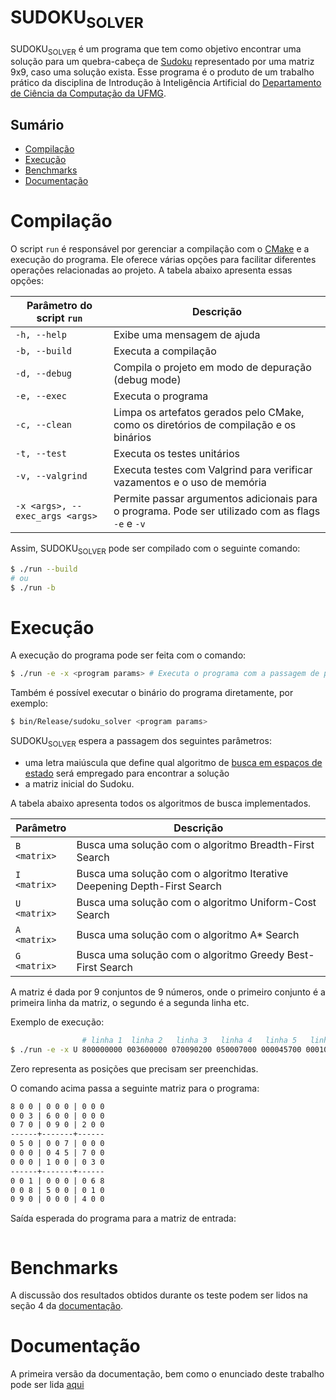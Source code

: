 * SUDOKU_SOLVER
SUDOKU_SOLVER é um programa que tem como objetivo encontrar uma solução para um quebra-cabeça de [[https://en.wikipedia.org/wiki/Sudoku][Sudoku]] representado por uma matriz 9x9, caso uma solução exista.
Esse programa é o produto de um trabalho prático da disciplina de Introdução à Inteligência Artificial do [[https://dcc.ufmg.br/][Departamento de Ciência da Computação da UFMG]].

** Sumário
- [[#Compilação][Compilação]]
- [[#Execução][Execução]]
- [[#Benchmarks][Benchmarks]]
- [[#Documentação][Documentação]]

* Compilação
O script =run= é responsável por gerenciar a compilação com o [[https://en.wikipedia.org/wiki/CMake][CMake]] e a execução do programa. Ele oferece várias opções para facilitar diferentes operações relacionadas ao projeto. A tabela abaixo apresenta essas opções:

| Parâmetro do script =run=       | Descrição                                                                                         |
|---------------------------------+---------------------------------------------------------------------------------------------------|
| =-h, --help=                    | Exibe uma mensagem de ajuda                                                                       |
| =-b, --build=                   | Executa a compilação                                                                              |
| =-d, --debug=                   | Compila o projeto em modo de depuração (debug mode)                                               |
| =-e, --exec=                    | Executa o programa                                                                                |
| =-c, --clean=                   | Limpa os artefatos gerados pelo CMake, como os diretórios de compilação e os binários             |
| =-t, --test=                    | Executa os testes unitários                                                                       |
| =-v, --valgrind=                | Executa testes com Valgrind para verificar vazamentos e o uso de memória                          |
| =-x <args>, --exec_args <args>= | Permite passar argumentos adicionais para o programa. Pode ser utilizado com as flags =-e= e =-v= |

Assim, SUDOKU_SOLVER pode ser compilado com o seguinte comando:

#+begin_src sh
$ ./run --build
# ou
$ ./run -b
#+end_src

* Execução
A execução do programa pode ser feita com o comando:
#+begin_src sh
$ ./run -e -x <program params> # Executa o programa com a passagem de parâmetros
#+end_src

Também é possível executar o binário do programa diretamente, por exemplo:
#+begin_src sh
$ bin/Release/sudoku_solver <program params>
#+end_src

SUDOKU_SOLVER espera a passagem dos seguintes parâmetros:
+ uma letra maiúscula que define qual algoritmo de [[https://en.wikipedia.org/wiki/State_space_search][busca em espaços de estado]] será empregado para encontrar a solução
+ a matriz inicial do Sudoku.

A tabela abaixo apresenta todos os algoritmos de busca implementados.

| Parâmetro    | Descrição                                                                |
|--------------+--------------------------------------------------------------------------|
| =B <matrix>= | Busca uma solução com o algoritmo Breadth-First Search                   |
| =I <matrix>= | Busca uma solução com o algoritmo Iterative Deepening Depth-First Search |
| =U <matrix>= | Busca uma solução com o algoritmo Uniform-Cost Search                    |
| =A <matrix>= | Busca uma solução com o algoritmo A* Search                              |
| =G <matrix>= | Busca uma solução com o algoritmo Greedy Best-First Search               |

A matriz é dada por 9 conjuntos de 9 números, onde o primeiro conjunto é a primeira linha da matriz, o segundo é a segunda linha etc.

Exemplo de execução:
#+begin_src sh
                # linha 1  linha 2   linha 3   linha 4   linha 5   linha 6   linha 7   linha 8   linha 9
$ ./run -e -x U 800000000 003600000 070090200 050007000 000045700 000100030 001000068 008500010 090000400
#+end_src

Zero representa as posições que precisam ser preenchidas.

O comando acima passa a seguinte matriz para o programa:
#+begin_src txt
8 0 0 | 0 0 0 | 0 0 0
0 0 3 | 6 0 0 | 0 0 0
0 7 0 | 0 9 0 | 2 0 0
------+-------+------
0 5 0 | 0 0 7 | 0 0 0
0 0 0 | 0 4 5 | 7 0 0
0 0 0 | 1 0 0 | 0 3 0
------+-------+------
0 0 1 | 0 0 0 | 0 6 8
0 0 8 | 5 0 0 | 0 1 0
0 9 0 | 0 0 0 | 4 0 0
#+end_src

Saída esperada do programa para a matriz de entrada:
#+begin_src txt
#+end_src

* Benchmarks
A discussão dos resultados obtidos durante os teste podem ser lidos na seção 4 da [[https://github.com/luk3rr/SUDOKU_SOLVER/tree/main/docs/documentacao.pdf][documentação]].
* Documentação
A primeira versão da documentação, bem como o enunciado deste trabalho pode ser lida [[https://github.com/luk3rr/SUDOKU_SOLVER/tree/main/docs][aqui]]
